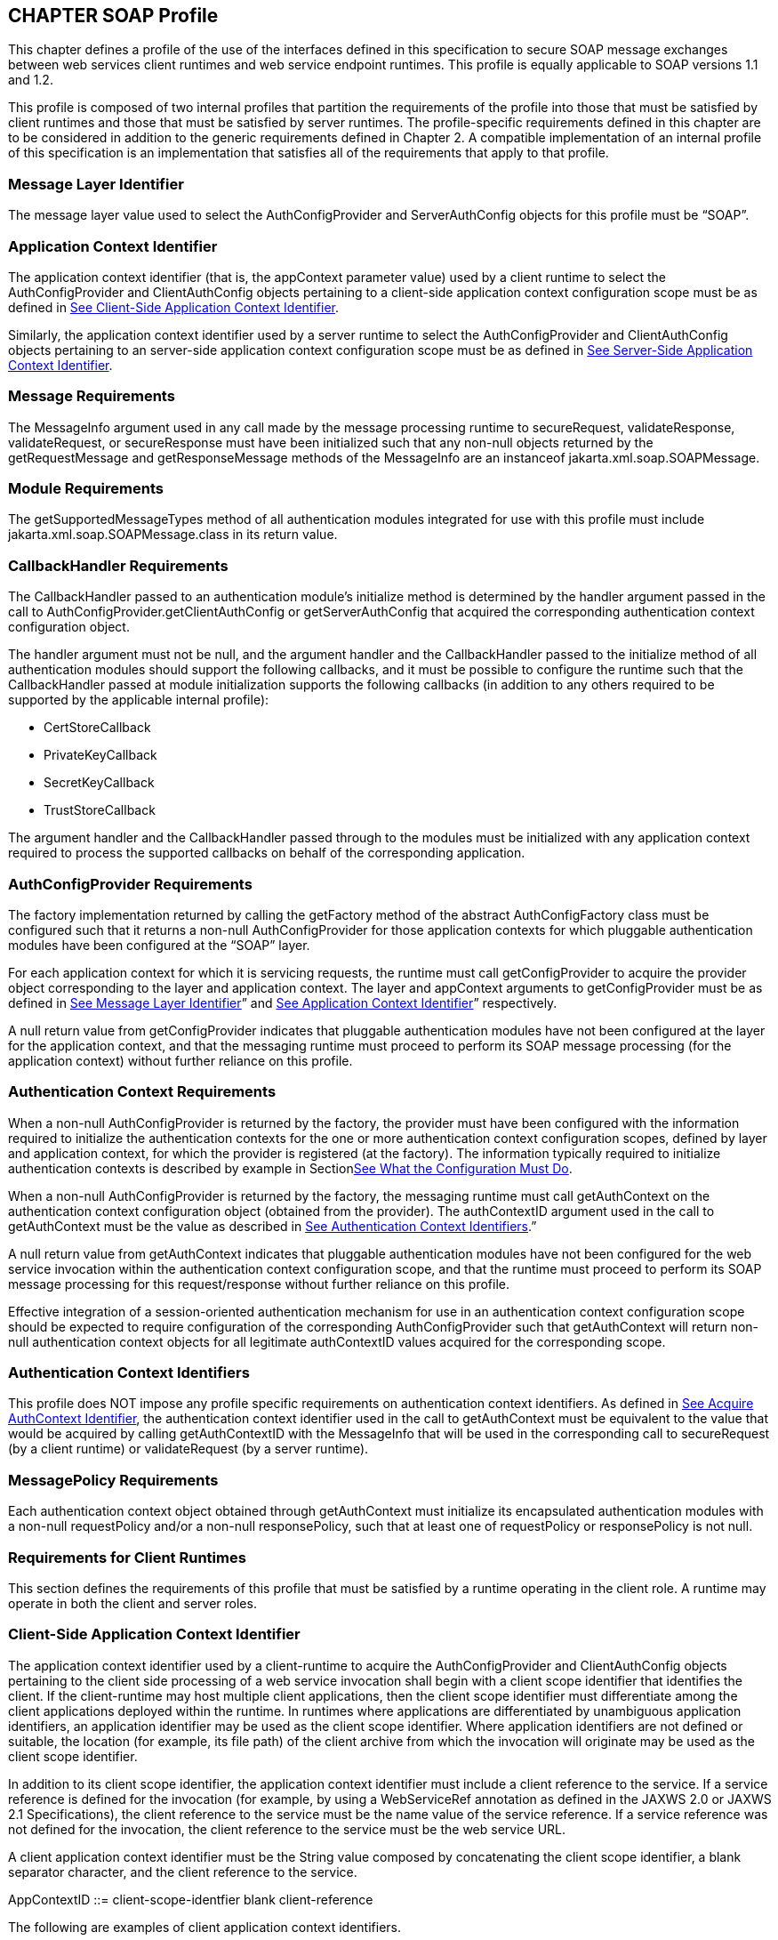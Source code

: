 [[a502]]
== CHAPTER SOAP Profile 

This chapter defines a profile of the use of
the interfaces defined in this specification to secure SOAP message
exchanges between web services client runtimes and web service endpoint
runtimes. This profile is equally applicable to SOAP versions 1.1 and
1.2.

This profile is composed of two internal
profiles that partition the requirements of the profile into those that
must be satisfied by client runtimes and those that must be satisfied by
server runtimes. The profile-specific requirements defined in this
chapter are to be considered in addition to the generic requirements
defined in Chapter 2. A compatible implementation of an internal profile
of this specification is an implementation that satisfies all of the
requirements that apply to that profile.

=== [[a505]]Message Layer Identifier

The message layer value used to select the
AuthConfigProvider and ServerAuthConfig objects for this profile must be
“SOAP”.

=== [[a507]]Application Context Identifier

The application context identifier (that is,
the appContext parameter value) used by a client runtime to select the
AuthConfigProvider and ClientAuthConfig objects pertaining to a
client-side application context configuration scope must be as defined
in link:jaspic.html#a537[See Client-Side Application Context
Identifier].

Similarly, the application context identifier
used by a server runtime to select the AuthConfigProvider and
ClientAuthConfig objects pertaining to an server-side application
context configuration scope must be as defined in
link:jaspic.html#a603[See Server-Side Application Context
Identifier].

=== [[a510]]Message Requirements

The MessageInfo argument used in any call
made by the message processing runtime to secureRequest,
validateResponse, validateRequest, or secureResponse must have been
initialized such that any non-null objects returned by the
getRequestMessage and getResponseMessage methods of the MessageInfo are
an instanceof jakarta.xml.soap.SOAPMessage.

=== Module Requirements

The getSupportedMessageTypes method of all
authentication modules integrated for use with this profile must include
jakarta.xml.soap.SOAPMessage.class in its return value.

=== [[a514]]CallbackHandler Requirements

The CallbackHandler passed to an
authentication module’s initialize method is determined by the handler
argument passed in the call to AuthConfigProvider.getClientAuthConfig or
getServerAuthConfig that acquired the corresponding authentication
context configuration object.

The handler argument must not be null, and
the argument handler and the CallbackHandler passed to the initialize
method of all authentication modules should support the following
callbacks, and it must be possible to configure the runtime such that
the CallbackHandler passed at module initialization supports the
following callbacks (in addition to any others required to be supported
by the applicable internal profile):

* CertStoreCallback
* PrivateKeyCallback
* SecretKeyCallback
* TrustStoreCallback

The argument handler and the CallbackHandler
passed through to the modules must be initialized with any application
context required to process the supported callbacks on behalf of the
corresponding application.

=== AuthConfigProvider Requirements

The factory implementation returned by
calling the getFactory method of the abstract AuthConfigFactory class
must be configured such that it returns a non-null AuthConfigProvider
for those application contexts for which pluggable authentication
modules have been configured at the “SOAP” layer.

For each application context for which it is
servicing requests, the runtime must call getConfigProvider to acquire
the provider object corresponding to the layer and application context.
The layer and appContext arguments to getConfigProvider must be as
defined in link:jaspic.html#a505[See Message Layer Identifier]”
and link:jaspic.html#a507[See Application Context Identifier]”
respectively.

A null return value from getConfigProvider
indicates that pluggable authentication modules have not been configured
at the layer for the application context, and that the messaging runtime
must proceed to perform its SOAP message processing (for the application
context) without further reliance on this profile.

=== [[a526]]Authentication Context Requirements

When a non-null AuthConfigProvider is
returned by the factory, the provider must have been configured with the
information required to initialize the authentication contexts for the
one or more authentication context configuration scopes, defined by
layer and application context, for which the provider is registered (at
the factory). The information typically required to initialize
authentication contexts is described by example in
Sectionlink:jaspic.html#a302[See What the Configuration Must
Do].

When a non-null AuthConfigProvider is
returned by the factory, the messaging runtime must call getAuthContext
on the authentication context configuration object (obtained from the
provider). The authContextID argument used in the call to getAuthContext
must be the value as described in link:jaspic.html#a531[See
Authentication Context Identifiers].”

A null return value from getAuthContext
indicates that pluggable authentication modules have not been configured
for the web service invocation within the authentication context
configuration scope, and that the runtime must proceed to perform its
SOAP message processing for this request/response without further
reliance on this profile.

Effective integration of a session-oriented
authentication mechanism for use in an authentication context
configuration scope should be expected to require configuration of the
corresponding AuthConfigProvider such that getAuthContext will return
non-null authentication context objects for all legitimate authContextID
values acquired for the corresponding scope.

=== [[a531]]Authentication Context Identifiers

This profile does NOT impose any profile
specific requirements on authentication context identifiers. As defined
in link:jaspic.html#a290[See Acquire AuthContext Identifier],
the authentication context identifier used in the call to getAuthContext
must be equivalent to the value that would be acquired by calling
getAuthContextID with the MessageInfo that will be used in the
corresponding call to secureRequest (by a client runtime) or
validateRequest (by a server runtime).

=== MessagePolicy Requirements

Each authentication context object obtained
through getAuthContext must initialize its encapsulated authentication
modules with a non-null requestPolicy and/or a non-null responsePolicy,
such that at least one of requestPolicy or responsePolicy is not null.

=== Requirements for Client Runtimes

This section defines the requirements of this
profile that must be satisfied by a runtime operating in the client
role. A runtime may operate in both the client and server roles.

=== Client-Side [[a537]]Application Context Identifier

The application context identifier used by a
client-runtime to acquire the AuthConfigProvider and ClientAuthConfig
objects pertaining to the client side processing of a web service
invocation shall begin with a client scope identifier that identifies
the client. If the client-runtime may host multiple client applications,
then the client scope identifier must differentiate among the client
applications deployed within the runtime. In runtimes where applications
are differentiated by unambiguous application identifiers, an
application identifier may be used as the client scope identifier. Where
application identifiers are not defined or suitable, the location (for
example, its file path) of the client archive from which the invocation
will originate may be used as the client scope identifier.

In addition to its client scope identifier,
the application context identifier must include a client reference to
the service. If a service reference is defined for the invocation (for
example, by using a WebServiceRef annotation as defined in the JAXWS 2.0
or JAXWS 2.1 Specifications), the client reference to the service must
be the name value of the service reference. If a service reference was
not defined for the invocation, the client reference to the service must
be the web service URL.

A client application context identifier must
be the String value composed by concatenating the client scope
identifier, a blank separator character, and the client reference to the
service.

AppContextID ::= client-scope-identfier blank
client-reference

The following are examples of client
application context identifiers.

=== "petstoreAppID service/petstore/delivery-service"

"petstoreAppID
http://localhost:8080/petstore/delivery-service/fish"

"/home/fishkeeper/petstore-client.jar
service/petstore/delivery-service"

"/home/fishkeeper/petstore-client.jar
http://localhost:8080/petstore/delivery-service/fish"



Systems or administrators that register
AuthConfigProvider objects with specific client-side application context
identifiers must have an ability to determine the client scope
identifier and the client reference for which they wish to perform the
registration.

=== [[a549]]CallbackHandler Requirements

Unless the client runtime is embedded in a
server runtime (for example, an invocation of a web service by a servlet
running in a Servlet container), the CallbackHandler passed to
ClientAuthModule.initialize must support the following callbacks:

* NameCallback
* PasswordCallback

In either event, the CallbackHandler must
also support the requirements in link:jaspic.html#a514[See
CallbackHandler Requirements].”

=== AuthConfigProvider Requirements

If a non-null AuthConfigProvider is returned
(by the call to getConfigProvider), the messaging runtime must call
getClientAuthConfig on the provider to obtain the authentication context
configuration object pertaining to the application context at the layer.
The layer and appContext arguments of the call to getClientAuthConfig
must be the same as those used to acquire the provider, and the handler
argument must be as defined in link:jaspic.html#a549[See
CallbackHandler Requirements],” for a client runtime.

=== [[a556]]Authentication Context Requirements

The getAuthContext calls made on the
ClientAuthConfig (obtained by calling getClientAuthConfig) must satisfy
the requirements defined in the following subsections.

=== getAuthContext Subject

A non-null Subject corresponding to the
client must be passed as the clientSubject in the getAuthContext call.

=== Module Initialization Properties

A null value may be passed for the properties
argument in all calls made to getAuthContext.

=== MessagePolicy Requirements

Each ClientAuthContext obtained through
getAuthContext must initialize its encapsulated ClientAuthModule objects
with requestPolicy and responsePolicy objects (or null values) that are
compatible with the requirements and capabilities of the service
invocation (at the service). The requirements, preferences, and
capabilities of the client may be factored in the context acquisition
and may effect the requestPolicy and responsePolicy objects passed to
the authentication modules of the context.

=== [[a564]]Message Processing Requirements

A client runtime, after having prepared
(except for security) the SOAP request message to be sent to the
service, is operating at point (1) in the message processing model
defined by this specification. A client runtime that has received a SOAP
response message, and that has not yet performed any transformations on
the response message, is operating at point (4) in the message
processing model defined by this specification.

If the client runtime obtained a non-null
ClientAuthContext by using the authentication context identifier
corresponding to the request message, then at point (1) in the message
processing model, the runtime must call secureRequest on the
ClientAuthContext, and at point (4) the runtime must call
validateResponse on the ClientAuthContext.

When processing a one-way application message
exchange pattern, the runtime must not proceed to point (4) unless the
return value from secureRequest (or a from validateResponse) is
AuthStatus.SEND_CONTINUE.

=== [[a568]]MessageInfo Requirements

The messageInfo argument used in a call to
secureRequest must have been initialized by the runtime such that its
getRequestMessage will return the SOAP request message being processed
by the runtime.

When a corresponding call is made to
validateResponse, it must be made with the same messageInfo and
clientSubject arguments used in the corresponding call to secureRequest,
and it must have been initialized by the runtime such that its
getResponseMessage method will return the SOAP response message being
processed by the runtime.

=== MessageInfo Properties

This profile requires that the message
processing runtime establish the following key-value pairs within the
Map of the MessageInfo passed in the calls to secureRequest and
validateResponse.

=== Client MessageInfo Map Properties

key

value

jakarta.xml.ws.wsdl.service

The value of the qualified service name,
represented as a javax.xml.namespace.QName.

=== Subject Requirements

The clientSubject used in the call to
getAuthContext must be used in the call to secureRequest and for any
corresponding calls to validateResponse.

=== [[a580]]secureRequest Processing

When secureRequest is called on a module that
was initialized with a mandatory request policy (as defined by the
return value from requestPolicy.isMandatory()), the module must only
return AuthStatus.SEND_SUCCESS if it was able to completely satisfy the
request policy. If the module was not able to completely satisfy the
request policy, it must:

* Return AuthStatus.SEND_CONTINUE – If it has
established an initial request (available to the runtime by calling
messageInfo.getRequestMessage) that must be sent by the runtime for the
request to be effectively continued and when additional message
exchanges will be required to achieve successful completion of the
secureRequest processing.
* Return AuthStatus.FAILURE – If it failed
securing the request and only if it established a response message
containing a SOAP fault element (available to the runtime by calling
messageInfo.getResponseMessage) that may be returned to the application
to indicate that the request failed.
* Throw an AuthException – If it failed
securing the request and did not establishing a failure response
message. The runtime may choose to return a response message containing
a SOAP fault element, in which case, the runtime must define the content
of the message and of the fault, and may do so based on the content of
the AuthException.

When secureRequest is called on a module that
was initialized with an optional requestPolicy (that is,
requestPolicy.isMandatory() returns false), the module may attempt to
satisfy the request policy and may return AuthStatus.SEND_SUCCESS
independent of whether the policy was satisfied.

The module should NOT throw an AuthException
or return AuthStatus.FAILURE. The module may initiate a security dialog,
as described above for AuthStatus.SEND_CONTINUE, but should not do so if
the client cannot accommodate the possibility of a failure of an
optional security dialog.

When secureRequest is called on a module that
was initialized with an undefined request policy (that is, requestPolicy
=== null), the module must return AuthStatus.SEND_SUCCESS.

=== validateResponse Processing

validateResponse may be called either prior
to the service invocation to process a response received during the
secureRequest processing (when a multi-message dialog is required to
secure the request), or after the service invocation and during the
process of securing the response generated by the service invocation.
The module implementation is responsible for recording any state and
performing any processing required to differentiate these contexts.

=== [[a590]]validateResponse After Service Invocation

When validateResponse is called after the
service invocation on a module that was initialized with a mandatory
response policy (as defined by the return value from
responsePolicy.isMandatory()), the module must only return
AuthStatus.SUCCESS if it was able to completely satisfy the response
policy. If the module was not able to completely satisfy the response
policy, it must:

* Return AuthStatus.SEND_CONTINUE – If it has
established a request (available to the runtime by calling
messageInfo.getRequestMessage) that must be sent by the runtime for the
response validation to be effectively continued by the client.
* Return AuthStatus.FAILURE – If response
validation failed and only if the module has established a response
message containing a SOAP fault element (available to the runtime by
calling messageInfo.getResponseMessage) that may be returned to the
application to indicate that the response validation failed.
* Throw an AuthException – If response
validation failed without establishing a failure response message. The
runtime may choose to return a response message containing a SOAP fault
element, in which case, the runtime must define the content of the
message and of the fault, and may do so based on the content of the
AuthException.

When validateResponse is called after the
service invocation on a module that was initialized with an optional
responsePolicy (that is, responsePolicy.isMandatory() returns false),
the module should attempt to satisfy the response policy, but it must do
so without initiatinglink:#a914[17] additional message
exchanges or interactions involving the service. Independent of whether
the response policy is satisfied, the module may return
AuthStatus.SUCCESS. If the module determines that an invalid or
incomplete security context was used to secure the response, then the
module may return AuthStatus.FAILURE, AuthStatus.SEND_CONTINUE, or throw
an AuthException. The runtime must process an AuthException as described
above for a response with a mandatory responsePolicy. The runtime must
process any return value other than AuthStatus.SUCCESS as it would be
processed if it were returned for a response with a mandatory
responsePolicy.

When validateResponse is called after the
service invocation on a module that was initialized with an undefined
response policy (that is, responsePolicy == null), the module must
return AuthStatus.SUCCESS.

=== validateResponse Before Service Invocationlink:#a915[18]

When validateResponse is called before the
service invocation, the module must return AuthStatus.SEND_CONTINUE if
the request dialog is to continue. This status value is used to inform
the client runtime that, to successfully complete the request
processing, it must be capable of continuing the message dialog by
processing at least one additional request/response exchange. The module
must have established (in messageInfo) a request message that will cause
the service to continue the request processing. For the request
processing to be successfully completed, the runtime must send the
request message returned by the module.

If the module returns AuthStatus.FAILURE, it
must have established a SOAP message containing a SOAP fault element as
the response in messageInfo and that may be returned to the application
to indicate that the request failed.

If the module throws an AuthException, the
runtime may choose to return a response message containing a SOAP fault
element, in which case, the runtime must define the content of the
message and of the fault, and may do so based on the content of the
AuthException.

=== Requirements for Server Runtimes

This section defines the requirements of this
profile that must be satisfied by a runtime operating in the server
role. A runtime may operate in both the client and server roles.

=== [[a603]]Server-Side Application Context Identifier

The application context identifier used by a
server-runtime to acquire the AuthConfigProvider and ServerAuthConfig
objects pertaining to the endpoint side processing of an invocation
shall be the String value constructed by concatenating a host name, a
blank separator character, and the pathlink:#a916[19] component
of the service endpoint URI corresponding to the webservice.

AppContextID ::= hostname blank
service-endpoint-uri

For example: “aquarium
/petstore/delivery-service/fish"

In the definition of server-side application
context identifiers, this profile uses the term host name to refer to
the logical host that performs the service corresponding to a service
invocation. Web service invocations may be directed to a logical host
using various physical or virtual host names or addresses, and a message
processing runtime may be composed of multiple logical hosts. Systems or
administrators that register AuthConfigProvider objects with specific
server-side application context identifiers must have an ability to
determine the hostname for which they wish to perform the registration.

=== [[a608]]CallbackHandler Requirements

The CallbackHandler passed to
ServerAuthModule.initialize must support the following callbacks:

* CallerPrincipalCallback
* GroupPrincipalCallback
* PasswordValidationCallback

The CallbackHandler must also support the
requirements in link:jaspic.html#a514[See CallbackHandler
Requirements].”

=== AuthConfigProvider Requirements

If a non-null AuthConfigProvider is returned
(by the call to getConfigProvider), the messaging runtime must call
getServerAuthConfig on the provider to obtain the authentication context
configuration object pertaining to the application context at the layer.
The layer and appContext arguments of the call to getServerAuthConfig
must be the same as those used to acquire the provider, and the handler
argument must be as defined in link:jaspic.html#a608[See
CallbackHandler Requirements],” for a server runtime.

=== [[a616]]Authentication Context Requirements

The getAuthContext calls made on the
ServerAuthConfig object (obtained by calling getServerAuthConfig) must
satisfy the requirements defined in the following subsections.

=== [[a618]]Module Initialization Properties

If the runtime is a JSR 115 compatible EJB or
Servlet endpoint container, the properties argument passed in all calls
to getAuthContext must contain the key-value pair shown in the following
table.

=== JSR 115 Compatible Module Initialization Properties

key

value

javax.security.jacc.PolicyContext

The PolicyContext identifier value that the
container must set to satisfy the JSR 115 authorization requirements as
described in “Setting the Policy Context” within the JSR 115
specification

When the runtime is not a JSR 115 compatible
endpoint container, the properties argument used in all calls to
getAuthContext must not include a javax.security.jacc.PolicyContext
key-value pair, and a null value may be passed for the properties
argument.

=== [[a626]]MessagePolicy Requirements

When a non-null requestPolicy is used to
initialize the authentication modules of a ServerAuthContext, the
requestPolicy must be constructed such that the value obtained by
calling isMandatory on the requestPolicy accurately reflects whether
(that is, true return value) or not (that is, false return value)
message protection within the SOAP messaging layer is required to
perform the web service invocation corresponding to the MessageInfo used
to acquire the ServerAuthContext. Similarly, the value obtained by
calling isMandatory on a non-null responsePolicy must accurately reflect
whether or not message protection is required (within the SOAP messaging
layer) on the response (if there is one) resulting from the
corresponding web service invocation

Calling getTargetPolicies on the
requestPolicy corresponding to a web service invocation for which a SOAP
layer client identity is to be established as the caller identity must
return an array containing at least one TargetPolicy for which calling
getProtectionPolicy.getID() returns one of the following values:

* ProtectionPolicy.AUTHENTICATE_SENDER
* ProtectionPolicy.AUTHENTICATE_CONTENT

When all of the operations of a web service
endpoint require client authentication, each ServerAuthContext acquired
for the endpoint must initialize its contained authentication modules
with a requestPolicy that includes a TargetPolicy as described above and
that mandates client authentication. When client authentication is
required for some, but not all, operations of an endpoint, the
requestPolicy used to initialize the authentication modules of a
ServerAuthContext acquired for the endpoint must include a TargetPolicy
as described above and should only mandate client authentication if
client authentication is required for all of the operations mapped to
the ServerAuthContext. When none of the operations mapped to a
ServerAuthContext require client authentication, the requestPolicy used
to initialize the authentication modules of the ServerAuthContext must
NOT mandate client authentication.

=== [[a632]]Message Processing Requirements

A server runtime that has received a SOAP
request message, and that has not yet performed any transformations on
the SOAP message, is operating at point (2) in the message processing
model defined by this specification. A server runtime, after having
prepared (except for security) a SOAP response message to be returned to
the client, is operating at point (3) in the message processing model
defined by this specification.

When processing a one-way application message
exchange pattern, the runtime must not proceed to point (3) in the
message processing model, and the runtime must only return a response
message when validateRequest returns AuthStatus.SEND_CONTINUE (in which
case, the response defined by validateRequest is to be returned).

If the server runtime obtained a non-null
ServerAuthContext by using the authentication context identifier
corresponding to the request message, then at point (2) in the message
processing model, the runtime must call validateRequest on the
ServerAuthContext, and at point (3) the runtime must call secureResponse
on the ServerAuthContext.

If the call to validateRequest returns
AuthStatus.SUCCESS, the runtime must perform any web service
authorization processinglink:#a917[20] required as a
prerequisite to accessing the target resource. If authentication is
required for the request to be authorized, the runtime must determine
whether the authentication identity established in the clientSubject is
authorized to access the resource. In a JSR 115 compatible runtime, the
identity tested for authorization must be comprised of exactly the
Principal objects of the clientSubject. If the request is NOT
authorized, and the message-exchange pattern is not one-way, the runtime
must set within the response (within messageInfo) a SOAP fault element
as defined by the runtime. If the request was determined to be
authorized, it must be dispatched to the resource. Otherwise the request
must NOT be dispatched and the runtime must proceed to point (3) in the
message processing model (as appropriate to the message exchange
pattern).

If the invocation of the resource results in
an exception being thrown by the resource to the runtime and the message
exchange pattern is not one-way, the runtime must set within the
response (within messageInfo) a SOAP fault element as defined by the
runtime. Following the resource invocation, and if the message exchange
pattern is not one-way, the runtime must proceed to point (3) in the
message processing model. At point (3) in the message processing model,
the runtime must call secureResponse on the same ServerAuthContext used
in the corresponding call to validateRequest and with the same
MessageInfo object.

If the request is dispatched to the resource,
and the resource was configured to run-as its caller, then for
invocations originating from the resource where caller propagation is
required, the identity established using the CallerPrincipalCallback
must be used as the propagated identity.

=== MessageInfo Requirements

The messageInfo argument used in a call to
validateRequest must have been initialized by the runtime such that its
getRequestMessage will return the SOAP request message being processed
by the runtime.

When a corresponding call is made to
secureResponse, it must be made with the same messageInfo and
serviceSubject arguments used in the corresponding call to
validateRequest, and it must have been initialized by the runtime such
that its getResponseMessage method will return the SOAP response message
being processed by the runtime.

=== [[a642]] MessageInfo Properties

This profile does not define any properties
that must be included in the Map within the MessageInfo passed in calls
to validateRequest and secureResponse.

=== Subject Requirements

A new clientSubject must be instantiated and
passed in any calls made to validateRequest.

=== validateRequest Processing

validateRequest may be called either before
the service invocation (to validate and authorize the request) or after
the service invocation (when a multi-message dialog is required to
secure the response). The module implementation is responsible for
recording any state and performing any processing required to
differentiate these contexts.

=== [[a648]]validateRequest Before Service Invocation

When validateRequest is called before the
service invocation on a module initialized with a mandatory request
policy (as defined by the return value from
requestPolicy.isMandatory()), the module must only return
AuthStatus.SUCCESS if it was able to completely satisfy the request
policy. If the satisfied request policy includes a TargetPolicy element
with a ProtectionPolicy of AUTHENTICATE_SOURCE or AUTHENTICATE_CONTENT,
then the module (or its context) must employ the CallbackHandler passed
to it by the runtime to handle a CallerPrincipalCallback using the
clientSubject as argument to the callback. If more than one module of a
context uses the CallbackHandler to handle this callback, the context is
responsible for coordinating the calls such that the appropriate caller
principal value is established.

If the module was not able to completely
satisfy the request policy, it must:

* Return AuthStatus.SEND_CONTINUE – If it has
established a response (available to the runtime by calling
messageInfo.getResponseMessage) that must be sent by the runtime for the
request validation to be effectively continued by the client.
* Return AuthStatus.SEND_FAILURE – If the
request validation failed, and when the module has established a SOAP
message containing a fault element (available to the runtime by calling
messageInfo.getResponseMessage) that may be sent by the runtime to
inform the client that the request failed.
* Throw an AuthException – If the request
validation failed, and when the module has NOT defined a response, to be
sent by the runtime. If the runtime chooses to send a response, it must
define a SOAP message containing a SOAP fault element, and may use the
content of the AuthException to do so.

When validateRequest is called before the
service invocation on a module that was initialized with an optional
request policy (that is, requestPolicy.isMandatory() returns false), the
module should attempt to satisfy the request policy, but it must do so
without initiatinglink:#a918[21] additional message exchanges
or interactions involving the client. Independent of whether the request
policy is satisfied, the module may return AuthStatus.SUCCESS. If the
module returns AuthStatus.SUCCESS, and the request policy was satisfied
(and included a TargetPolicy element as described above), then the
module (or its context) must employ the CallerPrincipalCallback as
described above. If the request policy was not satisfied (and included a
TargetPolicy element as described above), and yet the module chooses to
return AuthStatus.SUCCESS, the module (or its context) must use a
CallerPrincipalCallback to establish the container’s representation of
the unauthenticated caller within the clientSubject. If the module
determines that an invalid or incomplete security context was used to
secure the request, then the module may return AuthStatus.SEND_FAILURE,
AuthStatus.SEND_CONTINUE, or throw an AuthException.If the module throws
an AuthException, or returns any value other that AuthStatus.SUCCESS,
the runtime must NOT proceed to the service invocation. The runtime must
process an AuthException as described above for a request with a
mandatory requestPolicy. The runtime must process any return value other
than AuthStatus.SUCCESS as it would be processed if it were returned for
a request with a mandatory requestPolicy.

When validateRequest is called before the
service invocation on a module that was initialized with an undefined
request policy (that is, requestPolicy == null), the module must return
AuthStatus.SUCCESS.

=== [[a656]]validateRequest After Service Invocation link:#a919[22]

When validateRequest is called after the
service invocation, the module must return AuthStatus.SEND_SUCCESS when
the module has successfully secured the application response message and
made it available through messageInfo.getResponseMessage. For the
request to be successfully completed, the runtime must send the response
message returned by the module.

When securing of the application response
message has failed, and the response dialog is to be terminated, the
module must return AuthStatus.SEND_FAILURE or throw an AuthException.

If the module returns
AuthStatus.SEND_FAILURE, it must have established a SOAP message
containing a SOAP fault element as the response in messageInfo. The
runtime may choose not to send a response message, or to send a
different response message.

When the module throws an AuthException, the
runtime may choose not to send a response. If the runtime sends a
response, the runtime must define the content of the response.

The module must return
AuthStatus.SEND_CONTINUE if the response dialog is to continue. This
status value is used to inform the calling runtime that, to successfully
complete the response processing, it will need to be capable of
continuing the message dialog by processing at least one additional
request/response exchange (after having sent the response message
returned in messageInfo). The module must have established (in
messageInfo) a response message that will cause the client to continue
the response processing. For the response processing to be successfully
completed, the runtime must send the response message returned by the
module.

=== [[a662]]secureResponse Processing

 

When secureResponse is called on a module
that was initialized with an undefined responsePolicy (that is,
responsePolicy == null), the module must return AuthStatus.SEND_SUCCESS.
Otherwise, the return value and AuthException semantics of
secureResponse are as defined in link:jaspic.html#a656[See
validateRequest After Service Invocation].”